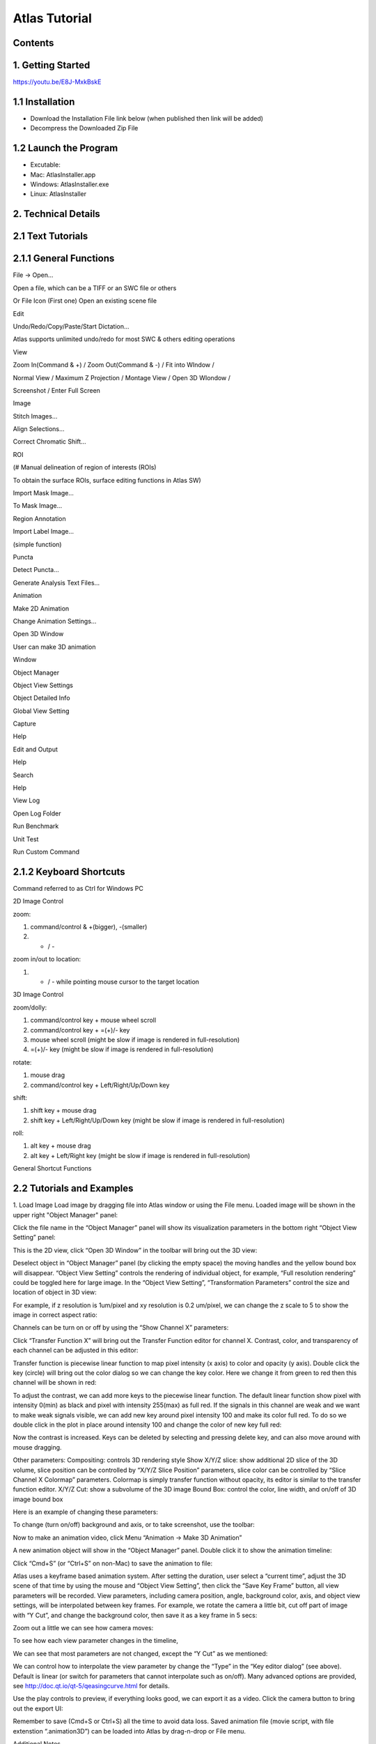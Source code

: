 Atlas Tutorial
==============

Contents
^^^^^^^^ 

1. Getting Started
^^^^^^^^^^^^^^^^^^
https://youtu.be/E8J-MxkBskE


1.1 Installation
^^^^^^^^^^^^^^^^
* Download the Installation File link below (when published then link will be added)
* Decompress the Downloaded Zip File

1.2 Launch the Program
^^^^^^^^^^^^^^^^^^^^^^
* Excutable: 
* Mac: AtlasInstaller.app
* Windows: AtlasInstaller.exe
* Linux: AtlasInstaller

2. Technical Details
^^^^^^^^^^^^^^^^^^^^
2.1 Text Tutorials
^^^^^^^^^^^^^^^^^^
2.1.1 General Functions
^^^^^^^^^^^^^^^^^^^^^^^ 
File -> Open...

Open a file, which can be a TIFF or an SWC file or others


.. image:: images/file.png
  :width: 800px
  :height: 400px
  :scale: 100%
  :alt: Atlas Figure1
  :align: center


Or
File Icon (First one)
Open an existing scene file

.. image:: images/open.png
  :width: 800px
  :height: 400px
  :scale: 100%
  :alt: Atlas Figure1
  :align: center

Edit

Undo/Redo/Copy/Paste/Start Dictation...

Atlas supports unlimited undo/redo for most SWC & others editing operations

View

Zoom In(Command & +) / Zoom Out(Command & -) / Fit into WIndow / 

Normal View / Maximum Z Projection / Montage View / Open 3D WIondow / 

Screenshot / Enter Full Screen


.. image:: images/view.png
  :width: 400px
  :height: 300px
  :scale: 100%
  :alt: Atlas Figure1
  :align: center


Image

Stitch Images...

Align Selections...

Correct Chromatic Shift...


.. image:: images/stitchimages.png
  :width: 400px
  :height: 200px
  :scale: 100%
  :alt: Atlas Figure1
  :align: center


ROI

(# Manual delineation of region of interests (ROIs)

To obtain the surface ROIs, surface editing functions in Atlas SW)

Import Mask Image...

To Mask Image...

.. image:: images/roi.png
  :width: 400px
  :height: 200px
  :scale: 100%
  :alt: Atlas Figure1
  :align: center


Region Annotation

Import Label Image...

(simple function)

Puncta

Detect Puncta...

Generate Analysis Text Files...


.. image:: images/puncta.png
  :width: 400px
  :height: 200px
  :scale: 100%
  :alt: Atlas Figure1
  :align: center


Animation

Make 2D Animation

Change Animation Settings...


.. image:: images/animation.png
  :width: 400px
  :height: 200px
  :scale: 100%
  :alt: Atlas Figure1
  :align: center


Open 3D Window

User can make 3D animation

Window

Object Manager

Object View Settings

Object Detailed Info

Global View Setting

Capture

Help 

Edit and Output


.. image:: images/window.png
  :width: 400px
  :height: 300px
  :scale: 100%
  :alt: Atlas Figure1
  :align: center


Help

Search

Help

View Log

Open Log Folder

Run Benchmark

Unit Test

Run Custom Command

2.1.2 Keyboard Shortcuts
^^^^^^^^^^^^^^^^^^^^^^^^
Command referred to as Ctrl for Windows PC 

2D Image Control

zoom: 

1) command/control & +(bigger), -(smaller)

2) + / - 

zoom in/out to location:

1) + / - while pointing mouse cursor to the target location

3D Image Control

zoom/dolly:

1) command/control key + mouse wheel scroll 

2) command/control key + =(+)/- key 

3) mouse wheel scroll (might be slow if image is rendered in full-resolution) 

4) =(+)/- key (might be slow if image is rendered in full-resolution)

rotate: 

1) mouse drag

2) command/control key + Left/Right/Up/Down key

shift: 

1) shift key + mouse drag
2) shift key + Left/Right/Up/Down key (might be slow if image is rendered in full-resolution)

roll:

1) alt key + mouse drag

2) alt key + Left/Right key (might be slow if image is rendered in full-resolution)


General Shortcut Functions


.. image:: images/table.png
  :width: 800px
  :height: 400px
  :scale: 100%
  :alt: Atlas Figure1
  :align: center



2.2 Tutorials and Examples
^^^^^^^^^^^^^^^^^^^^^^
1. Load Image
Load image by dragging file into Atlas window or using the File menu.
Loaded image will be shown in the upper right "Object Manager" panel: 

.. image:: images/image001.png
  :width: 800px
  :height: 400px  
  :scale: 100%
  :alt: Atlas Figure1  
  :align: center

Click the file name in the “Object Manager” panel will show its visualization parameters in the bottom right “Object View Setting” panel:

.. image:: images/image002.png
  :width: 800px
  :height: 400px
  :scale: 100%
  :alt: Atlas Figure1
  :align: center

This is the 2D view, click “Open 3D Window” in the toolbar will bring out the 3D view:

.. image:: images/image003.png
  :width: 800px
  :height: 400px
  :scale: 100%
  :alt: Atlas Figure1
  :align: center

Deselect object in “Object Manager” panel (by clicking the empty space) the moving handles and the yellow bound box will disappear. “Object View Setting” controls the rendering of individual object, for example, “Full resolution rendering” could be toggled here for large image. In the “Object View Setting”, “Transformation Parameters” control the size and location of object in 3D view:

.. image:: images/image004.png
  :width: 800px
  :height: 400px
  :scale: 100%
  :alt: Atlas Figure1
  :align: center

For example, if z resolution is 1um/pixel and xy resolution is 0.2 um/pixel, we can change the z scale to 5 to show the image in correct aspect ratio:

.. image:: images/image005.png
  :width: 800px
  :height: 400px
  :scale: 100%
  :alt: Atlas Figure1
  :align: center
 
Channels can be turn on or off by using the “Show Channel X” parameters:

.. image:: images/image006.png
  :width: 800px
  :height: 400px
  :scale: 100%
  :alt: Atlas Figure1
  :align: center
  
Click “Transfer Function X” will bring out the Transfer Function editor for channel X. Contrast, color, and transparency of each channel can be adjusted in this editor:

.. image:: images/image007.png
  :width: 800px
  :height: 400px
  :scale: 100%
  :alt: Atlas Figure1
  :align: center

Transfer function is piecewise linear function to map pixel intensity (x axis) to color and opacity (y axis). Double click the key (circle) will bring out the color dialog so we can change the key color. Here we change it from green to red then this channel will be shown in red:

.. image:: images/image008.png
  :width: 800px
  :height: 400px
  :scale: 100%
  :alt: Atlas Figure1
  :align: center

To adjust the contrast, we can add more keys to the piecewise linear function. The default linear function show pixel with intensity 0(min) as black and pixel with intensity 255(max) as full red. If the signals in this channel are weak and we want to make weak signals visible, we can add new key around pixel intensity 100 and make its color full red. To do so we double click in the plot in place around intensity 100 and change the color of new key full red:

.. image:: images/image009.png
  :width: 800px
  :height: 400px
  :scale: 100%
  :alt: Atlas Figure1
  :align: center

Now the contrast is increased. Keys can be deleted by selecting and pressing delete key, and can also move around with mouse dragging.

Other parameters:
Compositing: controls 3D rendering style
Show X/Y/Z slice: show additional 2D slice of the 3D volume, slice position can be controlled by “X/Y/Z Slice Position” parameters, slice color can be controlled by “Slice Channel X Colormap” parameters. Colormap is simply transfer function without opacity, its editor is similar to the transfer function editor.
X/Y/Z Cut: show a subvolume of the 3D image
Bound Box: control the color, line width, and on/off of 3D image bound box

Here is an example of changing these parameters:

.. image:: images/image010.png
  :width: 800px
  :height: 400px
  :scale: 100%
  :alt: Atlas Figure1
  :align: center

To change (turn on/off) background and axis, or to take screenshot, use the toolbar:

.. image:: images/image011.png
  :width: 800px
  :height: 400px
  :scale: 100%
  :alt: Atlas Figure1
  :align: center

Now to make an animation video, click Menu “Animation -> Make 3D Animation”

.. image:: images/image012.png
  :width: 800px
  :height: 400px
  :scale: 100%
  :alt: Atlas Figure1
  :align: center

A new animation object will show in the “Object Manager” panel. Double click it to show the animation timeline:

.. image:: images/image013.png
  :width: 800px
  :height: 400px
  :scale: 100%
  :alt: Atlas Figure1
  :align: center

Click “Cmd+S” (or “Ctrl+S” on non-Mac) to save the animation to file:

.. image:: images/image014.png
  :width: 800px
  :height: 400px
  :scale: 100%
  :alt: Atlas Figure1
  :align: center

Atlas uses a keyframe based animation system. After setting the duration, user select a “current time”, adjust the 3D scene of that time by using the mouse and “Object View Setting”, then click the “Save Key Frame” button, all view parameters will be recorded. View parameters, including camera position, angle, background color, axis, and object view settings, will be interpolated between key frames. For example, we rotate the camera a little bit, cut off part of image with “Y Cut”, and change the background color, then save it as a key frame in 5 secs:

.. image:: images/image015.png
  :width: 800px
  :height: 400px
  :scale: 100%
  :alt: Atlas Figure1
  :align: center

Zoom out a little we can see how camera moves:

.. image:: images/image016.png
  :width: 800px
  :height: 400px
  :scale: 100%
  :alt: Atlas Figure1
  :align: center

To see how each view parameter changes in the timeline, 

.. image:: images/image017.png
  :width: 800px
  :height: 400px
  :scale: 100%
  :alt: Atlas Figure1
  :align: center

We can see that most parameters are not changed, except the “Y Cut” as we mentioned:

.. image:: images/image018.png
  :width: 800px
  :height: 400px
  :scale: 100%
  :alt: Atlas Figure1
  :align: center

We can control how to interpolate the view parameter by change the “Type” in the “Key editor dialog” (see above). Default is linear (or switch for parameters that cannot interpolate such as on/off). Many advanced options are provided, see http://doc.qt.io/qt-5/qeasingcurve.html for details.

Use the play controls to preview, if everything looks good, we can export it as a video. Click the camera button to bring out the export UI:

.. image:: images/image019.png
  :width: 800px
  :height: 400px
  :scale: 100%
  :alt: Atlas Figure1
  :align: center

Remember to save (Cmd+S or Ctrl+S) all the time to avoid data loss. Saved animation file (movie script, with file extenstion “.animation3D”) can be loaded into Atlas by drag-n-drop or File menu.


Additional Notes

1. Click “Reset Camera” in toolbar to focus on current visible objects. Suggest doing it after adjusting Z scale as the camera focus point needs to be updated.

2. To make a simple video of camera rotating around object 360 degrees, we need to create 5 key frames: the initial view, rotate 90, rotate 180, rotate 270, and rotate 360 for camera to interpolate its path correctly. It’s hard to control the exact camera position with mouse, so we provided some UI controls in “Global View Setting” panel:

.. image:: images/image020.png
  :width: 800px
  :height: 400px
  :scale: 100%
  :alt: Atlas Figure1
  :align: center





